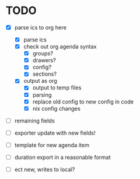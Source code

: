 * TODO

- [X] parse ics to org here
  - [X] parse ics
  - [X] check out org agenda syntax
    - [X] groups?
    - [X] drawers?
    - [X] config?
    - [X] sections?
  - [X] output as org
    - [X] output to temp files
    - [X] parsing
    - [X] replace old config to new config in code
    - [X] nix config changes

- [ ] remaining fields

- [ ] exporter update with new fields!

- [ ] template for new agenda item

- [ ] duration export in a reasonable format

- [ ] ect new, writes to local?
